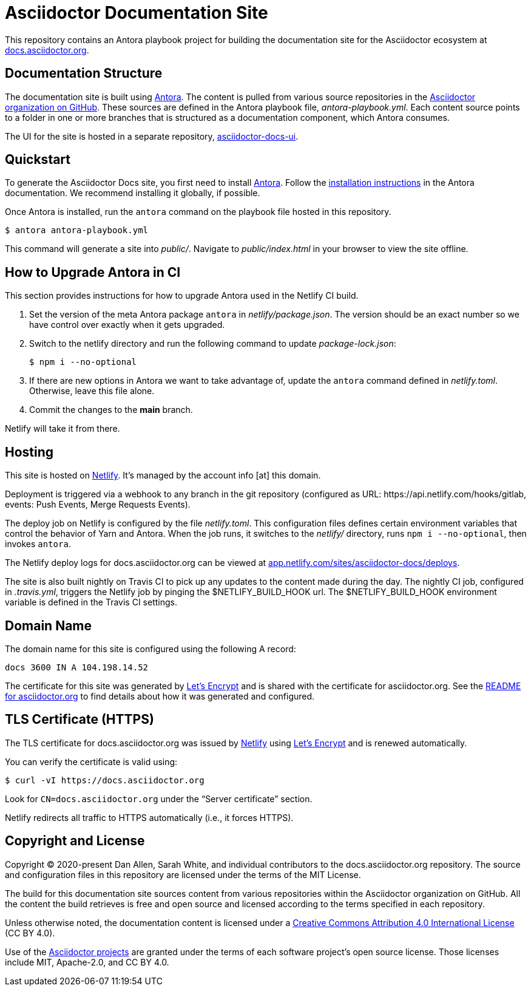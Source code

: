 = Asciidoctor Documentation Site
// Settings:
:hide-uri-scheme:
ifdef::env-github[:badges:]
// Project URIs:
:url-project: https://asciidoctor.org
:url-site: https://docs.asciidoctor.org
:url-org: https://github.com/asciidoctor
:url-docs-ui: https://github.com/asciidoctor/asciidoctor-docs-ui
// External URIs:
:url-antora: https://antora.org
:url-antora-install: https://docs.antora.org/antora/latest/install/install-antora/
:url-letsencrypt: https://letsencrypt.org
:url-netlify: https://www.netlify.com
:url-netlify-deploys: https://app.netlify.com/sites/asciidoctor-docs/deploys

ifdef::badges[]
image:https://api.netlify.com/api/v1/badges/26d47a9c-82b9-4a7c-92fd-9bdbee16585f/deploy-status[Deploy Status,link={url-netlify-deploys}]
endif::[]

This repository contains an Antora playbook project for building the documentation site for the Asciidoctor ecosystem at {url-site}.

== Documentation Structure

The documentation site is built using {url-antora}[Antora].
The content is pulled from various source repositories in the https://github.com/asciidoctor[Asciidoctor organization on GitHub].
These sources are defined in the Antora playbook file, [.path]_antora-playbook.yml_.
Each content source points to a folder in one or more branches that is structured as a documentation component, which Antora consumes.

The UI for the site is hosted in a separate repository, {url-docs-ui}[asciidoctor-docs-ui].

== Quickstart

To generate the Asciidoctor Docs site, you first need to install {url-antora}[Antora].
Follow the {url-antora-install}[installation instructions] in the Antora documentation.
We recommend installing it globally, if possible.

Once Antora is installed, run the `antora` command on the playbook file hosted in this repository.

 $ antora antora-playbook.yml

This command will generate a site into [.path]_public/_.
Navigate to [.path]_public/index.html_ in your browser to view the site offline.

== How to Upgrade Antora in CI

This section provides instructions for how to upgrade Antora used in the Netlify CI build.

. Set the version of the meta Antora package `antora` in [.path]_netlify/package.json_.
The version should be an exact number so we have control over exactly when it gets upgraded.

. Switch to the netlify directory and run the following command to update [.path]_package-lock.json_:

 $ npm i --no-optional

. If there are new options in Antora we want to take advantage of, update the `antora` command defined in [.path]_netlify.toml_.
Otherwise, leave this file alone.

. Commit the changes to the *main* branch.

Netlify will take it from there.

== Hosting

This site is hosted on {url-netlify}[Netlify].
It's managed by the account info [at] this domain.

Deployment is triggered via a webhook to any branch in the git repository (configured as URL: \https://api.netlify.com/hooks/gitlab, events: Push Events, Merge Requests Events).

The deploy job on Netlify is configured by the file [.path]_netlify.toml_.
This configuration files defines certain environment variables that control the behavior of Yarn and Antora.
When the job runs, it switches to the [.path]_netlify/_ directory, runs `npm i --no-optional`, then invokes `antora`.

The Netlify deploy logs for docs.asciidoctor.org can be viewed at {url-netlify-deploys}.

The site is also built nightly on Travis CI to pick up any updates to the content made during the day.
The nightly CI job, configured in [.path]_.travis.yml_, triggers the Netlify job by pinging the $NETLIFY_BUILD_HOOK url.
The $NETLIFY_BUILD_HOOK environment variable is defined in the Travis CI settings.

== Domain Name

The domain name for this site is configured using the following A record:

 docs 3600 IN A 104.198.14.52

The certificate for this site was generated by {url-letsencrypt}[Let's Encrypt] and is shared with the certificate for asciidoctor.org.
See the https://asciidoctor.og#dns[README for asciidoctor.org] to find details about how it was generated and configured.

== TLS Certificate (HTTPS)

The TLS certificate for docs.asciidoctor.org was issued by {url-netlify}[Netlify] using {url-letsencrypt}[Let's Encrypt] and is renewed automatically.

You can verify the certificate is valid using:

 $ curl -vI https://docs.asciidoctor.org

Look for `CN=docs.asciidoctor.org` under the "`Server certificate`" section.

Netlify redirects all traffic to HTTPS automatically (i.e., it forces HTTPS).

== Copyright and License

Copyright (C) 2020-present Dan Allen, Sarah White, and individual contributors to the docs.asciidoctor.org repository.
The source and configuration files in this repository are licensed under the terms of the MIT License.

The build for this documentation site sources content from various repositories within the Asciidoctor organization on GitHub.
All the content the build retrieves is free and open source and licensed according to the terms specified in each repository.

Unless otherwise noted, the documentation content is licensed under a https://creativecommons.org/licenses/by/4.0/[Creative Commons Attribution 4.0 International License] (CC BY 4.0).

Use of the {url-org}[Asciidoctor projects] are granted under the terms of each software project's open source license.
Those licenses include MIT, Apache-2.0, and CC BY 4.0.

